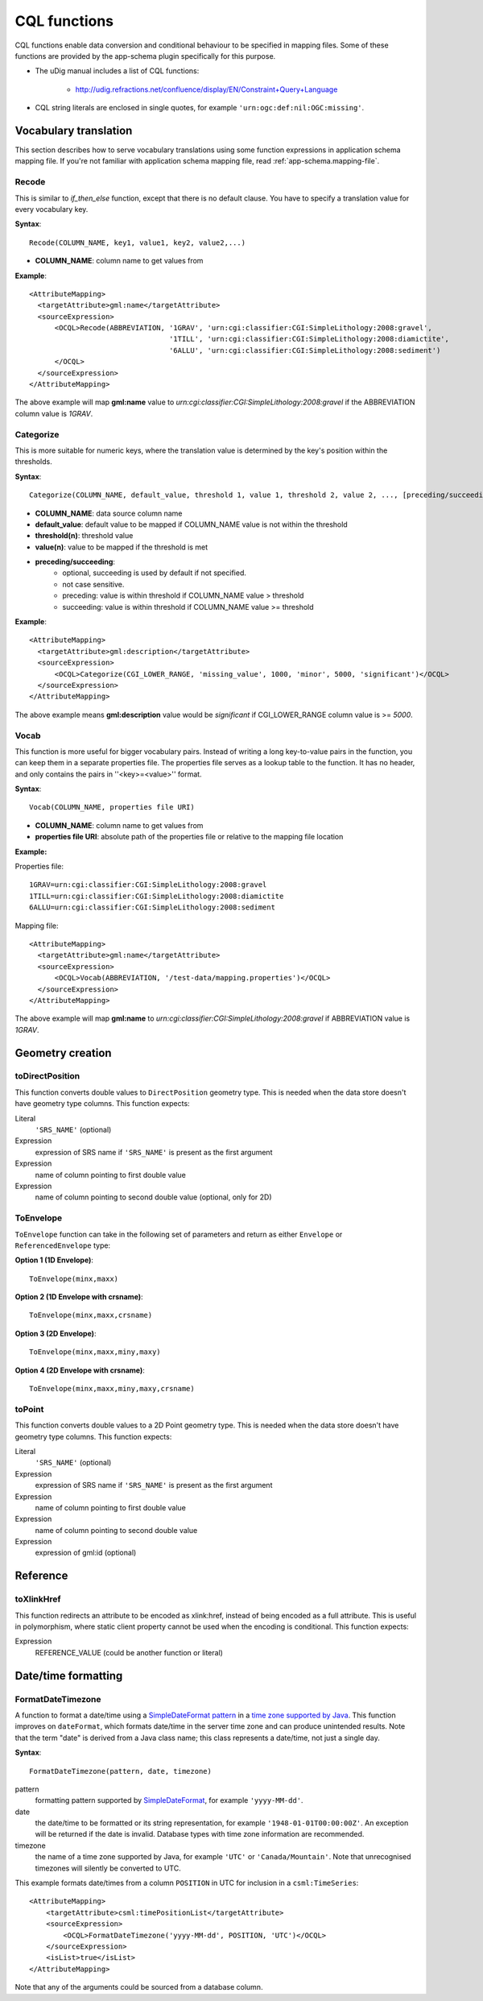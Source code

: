 ..  _app-schema.cql-functions:


CQL functions
=============


CQL functions enable data conversion and conditional behaviour to be specified in mapping files. Some of these functions are provided by the app-schema plugin specifically for this purpose.

* The uDig manual includes a list of CQL functions:

    * http://udig.refractions.net/confluence/display/EN/Constraint+Query+Language

* CQL string literals are enclosed in single quotes, for example ``'urn:ogc:def:nil:OGC:missing'``.


Vocabulary translation
----------------------


This section describes how to serve vocabulary translations using some function expressions in application schema mapping file.
If you're not familiar with application schema mapping file, read :ref:`app-schema.mapping-file`.


Recode
``````


This is similar to *if_then_else* function, except that there is no default clause. 
You have to specify a translation value for every vocabulary key.

**Syntax**::

  Recode(COLUMN_NAME, key1, value1, key2, value2,...)

* **COLUMN_NAME**: column name to get values from

**Example**::

  <AttributeMapping>
    <targetAttribute>gml:name</targetAttribute>
    <sourceExpression>
        <OCQL>Recode(ABBREVIATION, '1GRAV', 'urn:cgi:classifier:CGI:SimpleLithology:2008:gravel',
                                   '1TILL', 'urn:cgi:classifier:CGI:SimpleLithology:2008:diamictite',
                                   '6ALLU', 'urn:cgi:classifier:CGI:SimpleLithology:2008:sediment')
        </OCQL>
    </sourceExpression>
  </AttributeMapping>

The above example will map **gml:name** value to *urn:cgi:classifier:CGI:SimpleLithology:2008:gravel* if the ABBREVIATION column value is *1GRAV*.


Categorize
``````````


This is more suitable for numeric keys, where the translation value is determined by the key's position within the thresholds.

**Syntax**::

  Categorize(COLUMN_NAME, default_value, threshold 1, value 1, threshold 2, value 2, ..., [preceding/succeeding])

* **COLUMN_NAME**: data source column name
* **default_value**: default value to be mapped if COLUMN_NAME value is not within the threshold
* **threshold(n)**: threshold value
* **value(n)**: value to be mapped if the threshold is met
* **preceding/succeeding**:
    - optional, succeeding is used by default if not specified.
    - not case sensitive.
    - preceding: value is within threshold if COLUMN_NAME value > threshold
    - succeeding: value is within threshold if COLUMN_NAME value >= threshold

**Example**::

  <AttributeMapping>
    <targetAttribute>gml:description</targetAttribute>
    <sourceExpression>
        <OCQL>Categorize(CGI_LOWER_RANGE, 'missing_value', 1000, 'minor', 5000, 'significant')</OCQL>
    </sourceExpression>
  </AttributeMapping>

The above example means **gml:description** value would be *significant* if CGI_LOWER_RANGE column value is >= *5000*.


Vocab
`````


This function is more useful for bigger vocabulary pairs.
Instead of writing a long key-to-value pairs in the function, you can keep them in a separate properties file.
The properties file serves as a lookup table to the function. It has no header, and only contains the pairs in ''<key>=<value>'' format.

**Syntax**::

  Vocab(COLUMN_NAME, properties file URI)

* **COLUMN_NAME**: column name to get values from
* **properties file URI**: absolute path of the properties file or relative to the mapping file location

**Example:**

Properties file::

  1GRAV=urn:cgi:classifier:CGI:SimpleLithology:2008:gravel
  1TILL=urn:cgi:classifier:CGI:SimpleLithology:2008:diamictite
  6ALLU=urn:cgi:classifier:CGI:SimpleLithology:2008:sediment

Mapping file::

  <AttributeMapping>
    <targetAttribute>gml:name</targetAttribute>
    <sourceExpression>
        <OCQL>Vocab(ABBREVIATION, '/test-data/mapping.properties')</OCQL>
    </sourceExpression>
  </AttributeMapping>

The above example will map **gml:name** to *urn:cgi:classifier:CGI:SimpleLithology:2008:gravel* if ABBREVIATION value is *1GRAV*.


Geometry creation
-----------------


toDirectPosition
````````````````


This function converts double values to ``DirectPosition`` geometry type. This is needed when the data store doesn't have geometry type columns. This function expects:

Literal
    ``'SRS_NAME'`` (optional)
Expression
    expression of SRS name if ``'SRS_NAME'`` is present as the first argument
Expression
    name of column pointing to first double value
Expression
    name of column pointing to second double value (optional, only for 2D)


ToEnvelope
``````````


``ToEnvelope`` function can take in the following set of parameters and return as either ``Envelope`` or ``ReferencedEnvelope`` type:

**Option 1 (1D Envelope)**::

    ToEnvelope(minx,maxx)

**Option 2 (1D Envelope with crsname)**::

    ToEnvelope(minx,maxx,crsname)

**Option 3 (2D Envelope)**::

    ToEnvelope(minx,maxx,miny,maxy)
    
**Option 4 (2D Envelope with crsname)**::

    ToEnvelope(minx,maxx,miny,maxy,crsname)


toPoint
```````


This function converts double values to a 2D Point geometry type. This is needed when the data store doesn't have geometry type columns. This function expects:

Literal
    ``'SRS_NAME'`` (optional)
Expression
    expression of SRS name if ``'SRS_NAME'`` is present as the first argument
Expression
    name of column pointing to first double value
Expression
    name of column pointing to second double value
Expression
    expression of gml:id (optional)


Reference
---------


toXlinkHref
```````````


This function redirects an attribute to be encoded as xlink:href, instead of being encoded as a full attribute. This is useful in polymorphism, where static client property cannot be used when the encoding is conditional. This function expects:

Expression
    REFERENCE_VALUE (could be another function or literal)



Date/time formatting
--------------------


FormatDateTimezone
``````````````````


A function to format a date/time using a `SimpleDateFormat pattern <http://docs.oracle.com/javase/6/docs/api/java/text/SimpleDateFormat.html>`_ in a `time zone supported by Java <http://joda-time.sourceforge.net/timezones.html>`_. This function improves on ``dateFormat``, which formats date/time in the server time zone and can produce unintended results. Note that the term "date" is derived from a Java class name; this class represents a date/time, not just a single day.

**Syntax**::

    FormatDateTimezone(pattern, date, timezone)

pattern
    formatting pattern supported by `SimpleDateFormat <http://docs.oracle.com/javase/6/docs/api/java/text/SimpleDateFormat.html>`_, for example ``'yyyy-MM-dd'``.
date
    the date/time to be formatted or its string representation, for example ``'1948-01-01T00:00:00Z'``. An exception will be returned if the date is invalid. Database types with time zone information are recommended.
timezone
    the name of a time zone supported by Java, for example ``'UTC'`` or ``'Canada/Mountain'``. Note that unrecognised timezones will silently be converted to UTC.

This example formats date/times from a column ``POSITION`` in UTC for inclusion in a ``csml:TimeSeries``::

    <AttributeMapping>
        <targetAttribute>csml:timePositionList</targetAttribute>                    
        <sourceExpression>
            <OCQL>FormatDateTimezone('yyyy-MM-dd', POSITION, 'UTC')</OCQL>
        </sourceExpression>
        <isList>true</isList>
    </AttributeMapping>

Note that any of the arguments could be sourced from a database column.



